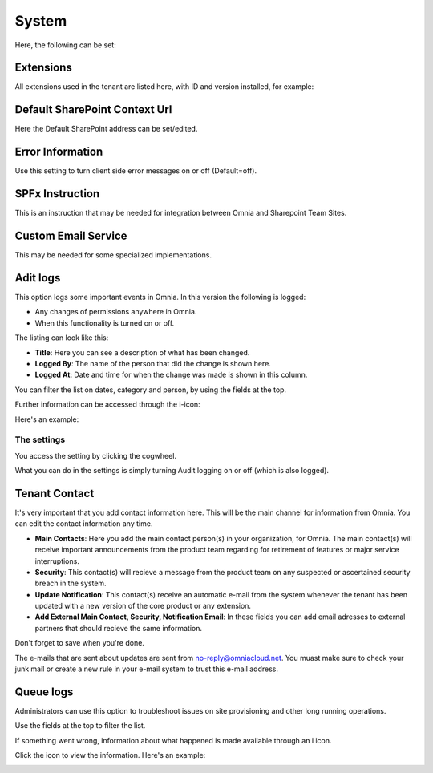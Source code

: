 System
=============
Here, the following can be set:

.. image:: system-settings-new4.png

Extensions
************
All extensions used in the tenant are listed here, with ID and version installed, for example:

.. image:: system-extensions-new.png

Default SharePoint Context Url
*******************************
Here the Default SharePoint address can be set/edited.

.. image:: system-default-sharepoint.png

Error Information
******************
Use this setting to turn client side error messages on or off (Default=off).

.. image:: system-settings-error.png

SPFx Instruction
*****************
This is an instruction that may be needed for integration between Omnia and Sharepoint Team Sites.

Custom Email Service
*********************
This may be needed for some specialized implementations.

Adit logs
***********
This option logs some important events in Omnia. In this version the following is logged:

+ Any changes of permissions anywhere in Omnia.
+ When this functionality is turned on or off.

The listing can look like this:

.. image:: audit-logs-list.png

+ **Title**: Here you can see a description of what has been changed.
+ **Logged By**: The name of the person that did the change is shown here.
+ **Logged At**: Date and time for when the change was made is shown in this column.

You can filter the list on dates, category and person, by using the fields at the top.

.. image:: audit-logs-list-filter.png

Further information can be accessed through the i-icon:

.. image:: audit-logs-icon.png

Here's an example:

.. image:: audit-logs-icon-example.png

The settings
-------------
You access the setting by clicking the cogwheel.

.. image:: audit-logs-list-settings.png

What you can do in the settings is simply turning Audit logging on or off (which is also logged).

.. image:: audit-logs-list-settings-settings.png

Tenant Contact
***************
It's very important that you add contact information here. This will be the main channel for information from Omnia. You can edit the contact information any time.

.. image:: tenant-contact.png

+ **Main Contacts**: Here you add the main contact person(s) in your organization, for Omnia. The main contact(s) will receive important announcements from the product team regarding for retirement of features or major service interruptions.
+ **Security**: This contact(s) will recieve a message from the product team on any suspected or ascertained security breach in the system.
+ **Update Notification**: This contact(s) receive an automatic e-mail from the system whenever the tenant has been updated with a new version of the core product or any extension.
+ **Add External Main Contact, Security, Notification Email**: In these fields you can add email adresses to external partners that should recieve the same information.

Don't forget to save when you're done.

The e-mails that are sent about updates are sent from no-reply@omniacloud.net. You muast make sure to check your junk mail or create a new rule in your e-mail system to trust this e-mail address.

Queue logs
***********
Administrators can use this option to troubleshoot issues on site provisioning and other long running operations.

.. image:: queue-logs-1.png

Use the fields at the top to filter the list.

If something went wrong, information about what happened is made available through an i icon.

.. image:: queue-logs-2.png

Click the icon to view the information. Here's an example:

.. image:: queue-logs-3.png